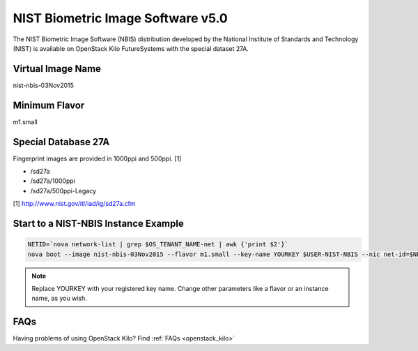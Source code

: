 .. _nist_nbis:

NIST Biometric Image Software v5.0
=====================================

The NIST Biometric Image Software (NBIS) distribution developed by the National Institute of Standards and Technology (NIST) is available on OpenStack Kilo FutureSystems with the special dataset 27A.

Virtual Image Name
--------------------

nist-nbis-03Nov2015

Minimum Flavor
----------------

m1.small

Special Database 27A
---------------------

Fingerprint images are provided in 1000ppi and 500ppi. [1]

* /sd27a
* /sd27a/1000ppi
* /sd27a/500ppi-Legacy

[1] http://www.nist.gov/itl/iad/ig/sd27a.cfm

Start to a NIST-NBIS Instance Example
--------------------------------------

.. code::
 
    NETID=`nova network-list | grep $OS_TENANT_NAME-net | awk {'print $2'}`
    nova boot --image nist-nbis-03Nov2015 --flavor m1.small --key-name YOURKEY $USER-NIST-NBIS --nic net-id=$NETID

.. note:: Replace YOURKEY with your registered key name. Change other parameters like a flavor or an instance name, as you wish.

FAQs
-----

Having problems of using OpenStack Kilo? Find :ref:`FAQs <openstack_kilo>`
